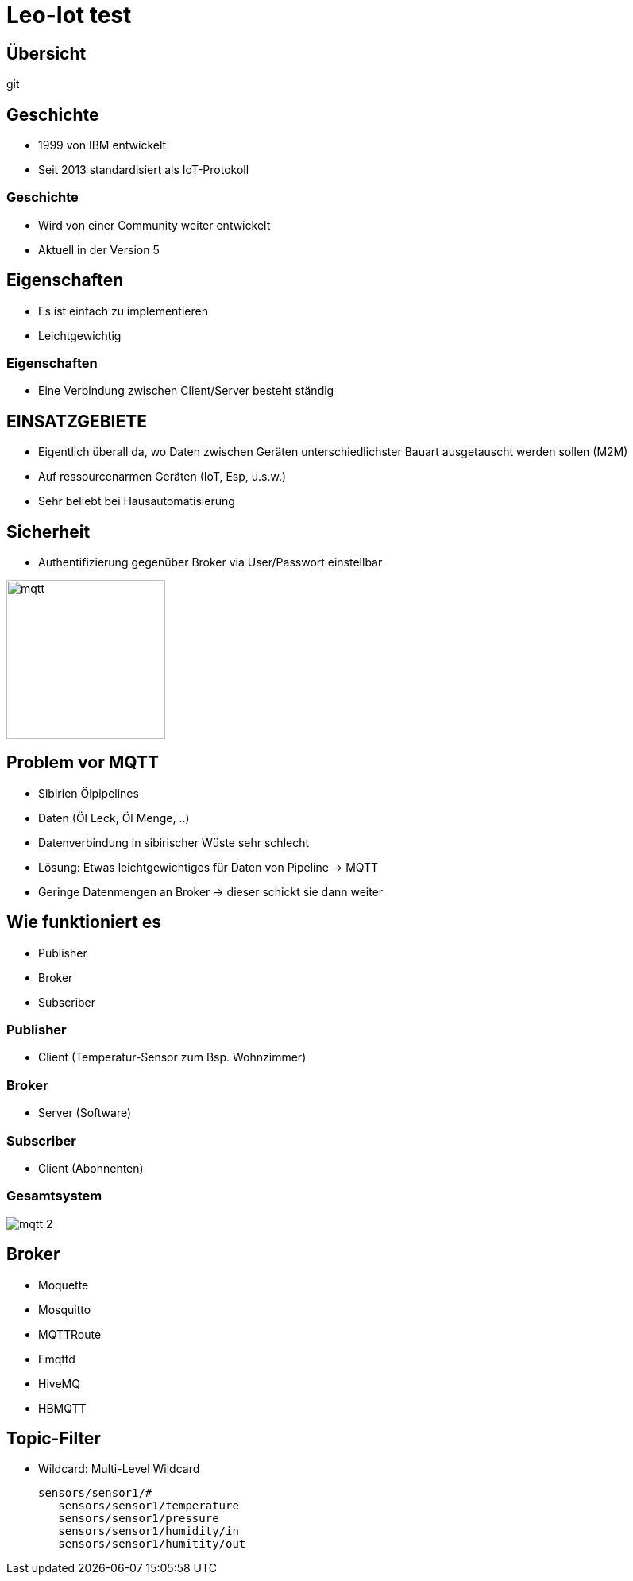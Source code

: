 ifndef::sourcedir[:sourcedir: ../src/main/java]
ifndef::imagesdir[:imagesdir: images]
ifndef::backend[:backend: html5]
:revealjs_parallaxBackgroundSize: contain
:revealjs_parallaxBackgroundImage: images/backround.png
:icons: font

[.lightbg,background-video="videos/background.mp4",background-video-loop="true",background-opacity="0.7"]
= Leo-Iot test

== Übersicht

git


== Geschichte

- 1999 von IBM entwickelt
- Seit 2013 standardisiert als IoT-Protokoll

=== Geschichte

- Wird von einer Community weiter entwickelt
- Aktuell in der Version 5

== Eigenschaften

- Es ist einfach zu implementieren
- Leichtgewichtig

=== Eigenschaften

- Eine Verbindung zwischen Client/Server besteht ständig

== EINSATZGEBIETE

- Eigentlich überall da, wo Daten zwischen Geräten unterschiedlichster Bauart ausgetauscht werden sollen (M2M)
- Auf ressourcenarmen Geräten (IoT, Esp, u.s.w.)
- Sehr beliebt bei Hausautomatisierung

== Sicherheit

- Authentifizierung gegenüber Broker via User/Passwort einstellbar

image::mqtt_3.png[mqtt,200,200]

== Problem vor MQTT

- Sibirien Ölpipelines
- Daten (Öl Leck, Öl Menge, ..)
- Datenverbindung in sibirischer Wüste sehr schlecht
- Lösung: Etwas leichtgewichtiges für Daten von Pipeline -> MQTT
- Geringe Datenmengen an Broker -> dieser schickt sie dann weiter

== Wie funktioniert es

- Publisher
- Broker
- Subscriber

=== Publisher

* Client (Temperatur-Sensor zum Bsp. Wohnzimmer)

=== Broker

* Server (Software)

=== Subscriber

* Client (Abonnenten)

=== Gesamtsystem

image:mqtt_2.png[]

== Broker

- Moquette
- Mosquitto
- MQTTRoute
- Emqttd
- HiveMQ
- HBMQTT

== Topic-Filter

- Wildcard: Multi-Level Wildcard

 sensors/sensor1/#
    sensors/sensor1/temperature
    sensors/sensor1/pressure
    sensors/sensor1/humidity/in
    sensors/sensor1/humitity/out
